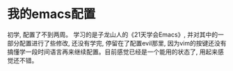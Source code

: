 * 我的emacs配置
 初学, 配置了不到两周。
 学习的是子龙山人的《21天学会Emacs》, 并对其中的一部分配置进行了些修改, 还没有学完, 停留在了配置evil那里, 因为vim的按键还没有搞懂学一段时间语言再来继续配置。目前感觉已经是一个能用的状态了, 用起来感觉还不错。
